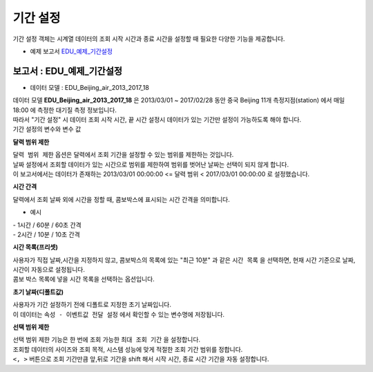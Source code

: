 ===================================================================
기간 설정
===================================================================

| 기간 설정 객체는 시계열 데이터의 조회 시작 시간과 종료 시간을 설정할 때 필요한 다양한 기능을 제공합니다.


* 예제 보고서 `EDU_예제_기간설정 <http://b-iris.mobigen.com:80/studio/exported/7613b6636c874259ba89b142a29bb4217357f13d9c4b465b86dc496620eddd61>`__


.. image:: ./images/period_58.png
    :scale: 60%
    :alt: period 58



-------------------------------------------------------------------
보고서 : EDU_예제_기간설정
-------------------------------------------------------------------


- 데이터 모델 : EDU_Beijing_air_2013_2017_18

| 데이터 모델 **EDU_Beijing_air_2013_2017_18** 은 2013/03/01 ~ 2017/02/28 동안 중국 Beijing 11개 측정지점(station) 에서 매일 18:00 에 측정한 대기질 측정 정보입니다.
| 따라서 "기간 설정" 시 데이터 조회 시작 시간, 끝 시간 설정시 데이터가 있는 기간만 설정이 가능하도록 해야 합니다.


| 기간 설정의 변수와 변수 값 

.. image:: ./images/period_62.png
    :scale: 60%
    :alt: period_62

    

**달력 범위 제한**


| ``달력 범위 제한`` 옵션은 달력에서 조회 기간을 설정할 수 있는 범위를 제한하는 것입니다.
| 날짜 설정에서 조회할 데이터가 있는 시간으로 범위를 제한하여 범위를 벗어난 날짜는 선택이 되지 않게 합니다.
| 이 보고서에서는 데이터가 존재하는 2013/03/01 00:00:00 <= 달력 범위 < 2017/03/01 00:00:00  로 설정했습니다.



**시간 간격**

| 달력에서 조회 날짜 외에 시간을 정할 때, 콤보박스에 표시되는 시간 간격을 의미합니다.

- 예시

| - 1시간 / 60분 / 60초 간격

.. image:: ./images/period_60.png
    :scale: 40%
    :alt: period_60


| - 2시간 / 10분 / 10초 간격

.. image:: ./images/period_60_2.png
    :scale: 40%
    :alt: period_60_2


**시간 목록(프리셋)**

| 사용자가 직접 날짜,시간을 지정하지 않고, 콤보박스의 목록에 있는 "최근 10분" 과 같은 ``시간 목록`` 을 선택하면, 현재 시간 기준으로 날짜, 시간이 자동으로 설정됩니다.
| 콤보 박스 목록에 넣을 시간 목록을 선택하는 옵션입니다.


.. image:: ./images/period_61_1.png
    :scale: 40%
    :alt: period_61_1



**초기 날짜(디폴트값)**

| 사용자가 기간 설정하기 전에 디폴트로 지정한 초기 날짜입니다.
| 이 데이터는 ``속성 - 이벤트값 전달 설정`` 에서 확인할 수 있는 변수명에 저장됩니다.



**선택 범위 제한**

| 선택 범위 제한 기능은 한 번에 조회 가능한 ``최대 조회 기간`` 을 설정합니다.
| 조회할 데이터의 사이즈와 조회 목적, 시스템 성능에 맞게 적절한 조회 기간 범위를 정합니다.
| ``<, >``  버튼으로 조회 기간만큼 앞,뒤로 기간을 shift 해서 시작 시간, 종료 시간 기간을 자동 설정합니다.




